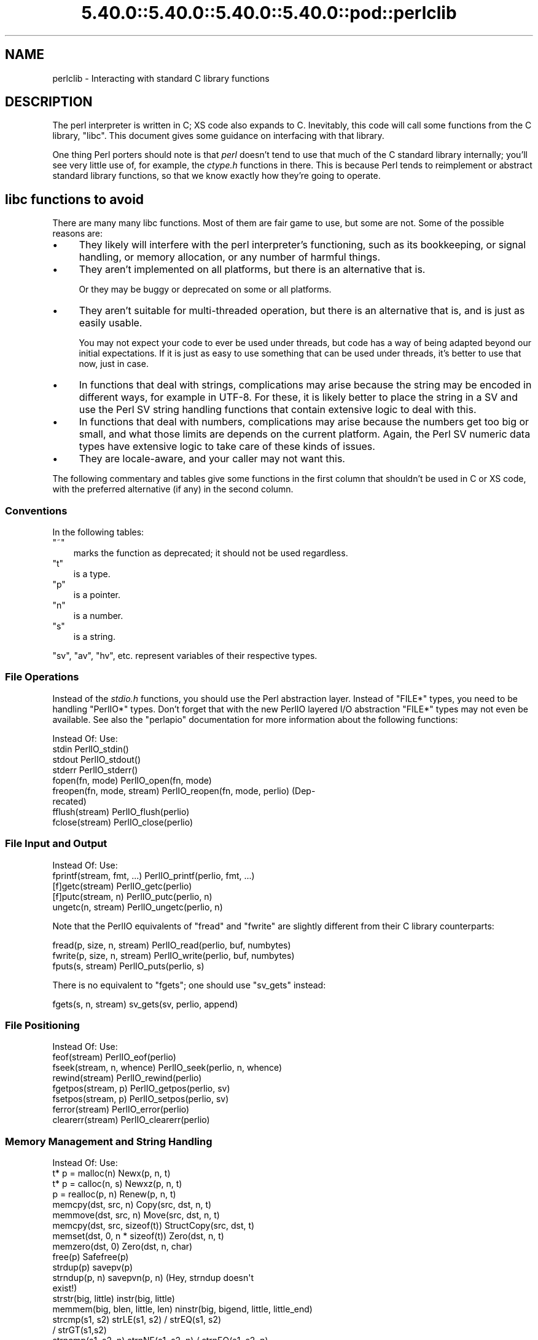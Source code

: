 .\" Automatically generated by Pod::Man 5.0102 (Pod::Simple 3.45)
.\"
.\" Standard preamble:
.\" ========================================================================
.de Sp \" Vertical space (when we can't use .PP)
.if t .sp .5v
.if n .sp
..
.de Vb \" Begin verbatim text
.ft CW
.nf
.ne \\$1
..
.de Ve \" End verbatim text
.ft R
.fi
..
.\" \*(C` and \*(C' are quotes in nroff, nothing in troff, for use with C<>.
.ie n \{\
.    ds C` ""
.    ds C' ""
'br\}
.el\{\
.    ds C`
.    ds C'
'br\}
.\"
.\" Escape single quotes in literal strings from groff's Unicode transform.
.ie \n(.g .ds Aq \(aq
.el       .ds Aq '
.\"
.\" If the F register is >0, we'll generate index entries on stderr for
.\" titles (.TH), headers (.SH), subsections (.SS), items (.Ip), and index
.\" entries marked with X<> in POD.  Of course, you'll have to process the
.\" output yourself in some meaningful fashion.
.\"
.\" Avoid warning from groff about undefined register 'F'.
.de IX
..
.nr rF 0
.if \n(.g .if rF .nr rF 1
.if (\n(rF:(\n(.g==0)) \{\
.    if \nF \{\
.        de IX
.        tm Index:\\$1\t\\n%\t"\\$2"
..
.        if !\nF==2 \{\
.            nr % 0
.            nr F 2
.        \}
.    \}
.\}
.rr rF
.\" ========================================================================
.\"
.IX Title "5.40.0::5.40.0::5.40.0::5.40.0::pod::perlclib 3"
.TH 5.40.0::5.40.0::5.40.0::5.40.0::pod::perlclib 3 2024-12-14 "perl v5.40.0" "Perl Programmers Reference Guide"
.\" For nroff, turn off justification.  Always turn off hyphenation; it makes
.\" way too many mistakes in technical documents.
.if n .ad l
.nh
.SH NAME
perlclib \- Interacting with standard C library functions
.SH DESCRIPTION
.IX Header "DESCRIPTION"
The perl interpreter is written in C; XS code also expands to C.
Inevitably, this code will call some functions from the C library,
\&\f(CW\*(C`libc\*(C'\fR.  This document gives some guidance on interfacing with that
library.
.PP
One thing Perl porters should note is that \fIperl\fR doesn't tend to use that
much of the C standard library internally; you'll see very little use of, 
for example, the \fIctype.h\fR functions in there. This is because Perl
tends to reimplement or abstract standard library functions, so that we
know exactly how they're going to operate.
.SH "libc functions to avoid"
.IX Header "libc functions to avoid"
There are many many libc functions.  Most of them are fair game to use,
but some are not.  Some of the possible reasons are:
.IP \(bu 4
They likely will interfere with the perl interpreter's functioning,
such as its bookkeeping, or signal handling, or memory allocation,
or any number of harmful things.
.IP \(bu 4
They aren't implemented on all platforms, but there is an alternative
that is.
.Sp
Or they may be buggy or deprecated on some or all platforms.
.IP \(bu 4
They aren't suitable for multi-threaded operation, but there is an
alternative that is, and is just as easily usable.
.Sp
You may not expect your code to ever be used under threads, but code has
a way of being adapted beyond our initial expectations.  If it is just
as easy to use something that can be used under threads, it's better to
use that now, just in case.
.IP \(bu 4
In functions that deal with strings, complications may arise because the
string may be encoded in different ways, for example in UTF\-8.  For
these, it is likely better to place the string in a SV and use the Perl
SV string handling functions that contain extensive logic to deal with
this.
.IP \(bu 4
In functions that deal with numbers, complications may arise because the
numbers get too big or small, and what those limits are depends on the
current platform.  Again, the Perl SV numeric data types have extensive
logic to take care of these kinds of issues.
.IP \(bu 4
They are locale-aware, and your caller may not want this.
.PP
The following commentary and tables give some functions in the first
column that shouldn't be used in C or XS code, with the preferred
alternative (if any) in the second column.
.SS Conventions
.IX Subsection "Conventions"
In the following tables:
.ie n .IP """~""" 3
.el .IP \f(CW~\fR 3
.IX Item "~"
marks the function as deprecated; it should not be used regardless.
.ie n .IP """t""" 3
.el .IP \f(CWt\fR 3
.IX Item "t"
is a type.
.ie n .IP """p""" 3
.el .IP \f(CWp\fR 3
.IX Item "p"
is a pointer.
.ie n .IP """n""" 3
.el .IP \f(CWn\fR 3
.IX Item "n"
is a number.
.ie n .IP """s""" 3
.el .IP \f(CWs\fR 3
.IX Item "s"
is a string.
.PP
\&\f(CW\*(C`sv\*(C'\fR, \f(CW\*(C`av\*(C'\fR, \f(CW\*(C`hv\*(C'\fR, etc. represent variables of their respective types.
.SS "File Operations"
.IX Subsection "File Operations"
Instead of the \fIstdio.h\fR functions, you should use the Perl abstraction
layer. Instead of \f(CW\*(C`FILE*\*(C'\fR types, you need to be handling \f(CW\*(C`PerlIO*\*(C'\fR
types.  Don't forget that with the new PerlIO layered I/O abstraction 
\&\f(CW\*(C`FILE*\*(C'\fR types may not even be available. See also the \f(CW\*(C`perlapio\*(C'\fR
documentation for more information about the following functions:
.PP
.Vb 1
\&  Instead Of:                 Use:
\&
\&  stdin                       PerlIO_stdin()
\&  stdout                      PerlIO_stdout()
\&  stderr                      PerlIO_stderr()
\&
\&  fopen(fn, mode)             PerlIO_open(fn, mode)
\&  freopen(fn, mode, stream)   PerlIO_reopen(fn, mode, perlio) (Dep\-
\&                                recated)
\&  fflush(stream)              PerlIO_flush(perlio)
\&  fclose(stream)              PerlIO_close(perlio)
.Ve
.SS "File Input and Output"
.IX Subsection "File Input and Output"
.Vb 1
\&  Instead Of:                 Use:
\&
\&  fprintf(stream, fmt, ...)   PerlIO_printf(perlio, fmt, ...)
\&
\&  [f]getc(stream)             PerlIO_getc(perlio)
\&  [f]putc(stream, n)          PerlIO_putc(perlio, n)
\&  ungetc(n, stream)           PerlIO_ungetc(perlio, n)
.Ve
.PP
Note that the PerlIO equivalents of \f(CW\*(C`fread\*(C'\fR and \f(CW\*(C`fwrite\*(C'\fR are slightly
different from their C library counterparts:
.PP
.Vb 2
\&  fread(p, size, n, stream)   PerlIO_read(perlio, buf, numbytes)
\&  fwrite(p, size, n, stream)  PerlIO_write(perlio, buf, numbytes)
\&
\&  fputs(s, stream)            PerlIO_puts(perlio, s)
.Ve
.PP
There is no equivalent to \f(CW\*(C`fgets\*(C'\fR; one should use \f(CW\*(C`sv_gets\*(C'\fR instead:
.PP
.Vb 1
\&  fgets(s, n, stream)         sv_gets(sv, perlio, append)
.Ve
.SS "File Positioning"
.IX Subsection "File Positioning"
.Vb 1
\&  Instead Of:                 Use:
\&
\&  feof(stream)                PerlIO_eof(perlio)
\&  fseek(stream, n, whence)    PerlIO_seek(perlio, n, whence)
\&  rewind(stream)              PerlIO_rewind(perlio)
\&
\&  fgetpos(stream, p)          PerlIO_getpos(perlio, sv)
\&  fsetpos(stream, p)          PerlIO_setpos(perlio, sv)
\&
\&  ferror(stream)              PerlIO_error(perlio)
\&  clearerr(stream)            PerlIO_clearerr(perlio)
.Ve
.SS "Memory Management and String Handling"
.IX Subsection "Memory Management and String Handling"
.Vb 1
\&  Instead Of:                    Use:
\&
\&  t* p = malloc(n)               Newx(p, n, t)
\&  t* p = calloc(n, s)            Newxz(p, n, t)
\&  p = realloc(p, n)              Renew(p, n, t)
\&  memcpy(dst, src, n)            Copy(src, dst, n, t)
\&  memmove(dst, src, n)           Move(src, dst, n, t)
\&  memcpy(dst, src, sizeof(t))    StructCopy(src, dst, t)
\&  memset(dst, 0, n * sizeof(t))  Zero(dst, n, t)
\&  memzero(dst, 0)                Zero(dst, n, char)
\&  free(p)                        Safefree(p)
\&
\&  strdup(p)                      savepv(p)
\&  strndup(p, n)                  savepvn(p, n) (Hey, strndup doesn\*(Aqt
\&                                                exist!)
\&
\&  strstr(big, little)            instr(big, little)
\&  memmem(big, blen, little, len) ninstr(big, bigend, little, little_end)
\&  strcmp(s1, s2)                 strLE(s1, s2) / strEQ(s1, s2)
\&                                               / strGT(s1,s2)
\&  strncmp(s1, s2, n)             strnNE(s1, s2, n) / strnEQ(s1, s2, n)
\&
\&  memcmp(p1, p2, n)              memNE(p1, p2, n)
\&  !memcmp(p1, p2, n)             memEQ(p1, p2, n)
.Ve
.PP
Notice the different order of arguments to \f(CW\*(C`Copy\*(C'\fR and \f(CW\*(C`Move\*(C'\fR than used
in \f(CW\*(C`memcpy\*(C'\fR and \f(CW\*(C`memmove\*(C'\fR.
.PP
Most of the time, though, you'll want to be dealing with SVs internally
instead of raw \f(CW\*(C`char *\*(C'\fR strings:
.PP
.Vb 6
\&  strlen(s)                   sv_len(sv)
\&  strcpy(dt, src)             sv_setpv(sv, s)
\&  strncpy(dt, src, n)         sv_setpvn(sv, s, n)
\&  strcat(dt, src)             sv_catpv(sv, s)
\&  strncat(dt, src)            sv_catpvn(sv, s)
\&  sprintf(s, fmt, ...)        sv_setpvf(sv, fmt, ...)
.Ve
.PP
If you do need raw strings, some platforms have safer interfaces, and
Perl makes sure a version of these are available on all platforms:
.PP
.Vb 3
\&  strlcat(dt, src, sizeof(dt)) my_strlcat(dt, src, sizeof(dt))
\&  strlcpy(dt, src, sizeof(dt)) my_strlcpy(dt, src, sizeof(dt))
\&  strnlen(s)                   my_strnlen(s, maxlen)
.Ve
.PP
Note also the existence of \f(CW\*(C`sv_catpvf\*(C'\fR and \f(CW\*(C`sv_vcatpvfn\*(C'\fR, combining
concatenation with formatting.
.PP
Sometimes instead of zeroing the allocated heap by using \fBNewxz()\fR you
should consider "poisoning" the data.  This means writing a bit
pattern into it that should be illegal as pointers (and floating point
numbers), and also hopefully surprising enough as integers, so that
any code attempting to use the data without forethought will break
sooner rather than later.  Poisoning can be done using the \fBPoison()\fR
macros, which have similar arguments to \fBZero()\fR:
.PP
.Vb 4
\&  PoisonWith(dst, n, t, b)    scribble memory with byte b
\&  PoisonNew(dst, n, t)        equal to PoisonWith(dst, n, t, 0xAB)
\&  PoisonFree(dst, n, t)       equal to PoisonWith(dst, n, t, 0xEF)
\&  Poison(dst, n, t)           equal to PoisonFree(dst, n, t)
.Ve
.SS "Character Class Tests"
.IX Subsection "Character Class Tests"
There are several types of character class tests that Perl implements.
All are more fully described in "Character classification" in perlapi and
"Character case changing" in perlapi.
.PP
The C library routines listed in the table below return values based on
the current locale.  Use the entries in the final column for that
functionality.  The other two columns always assume a POSIX (or C)
locale.  The entries in the ASCII column are only meaningful for ASCII
inputs, returning FALSE for anything else.  Use these only when you
\&\fBknow\fR that is what you want.  The entries in the Latin1 column assume
that the non-ASCII 8\-bit characters are as Unicode defines them, the
same as ISO\-8859\-1, often called Latin 1.
.PP
.Vb 1
\&  Instead Of:  Use for ASCII:   Use for Latin1:      Use for locale:
\&
\&  isalnum(c)  isALPHANUMERIC(c) isALPHANUMERIC_L1(c) isALPHANUMERIC_LC(c)
\&  isalpha(c)  isALPHA(c)        isALPHA_L1(c)        isALPHA_LC(u )
\&  isascii(c)  isASCII(c)                             isASCII_LC(c)
\&  isblank(c)  isBLANK(c)        isBLANK_L1(c)        isBLANK_LC(c)
\&  iscntrl(c)  isCNTRL(c)        isCNTRL_L1(c)        isCNTRL_LC(c)
\&  isdigit(c)  isDIGIT(c)        isDIGIT_L1(c)        isDIGIT_LC(c)
\&  isgraph(c)  isGRAPH(c)        isGRAPH_L1(c)        isGRAPH_LC(c)
\&  islower(c)  isLOWER(c)        isLOWER_L1(c)        isLOWER_LC(c)
\&  isprint(c)  isPRINT(c)        isPRINT_L1(c)        isPRINT_LC(c)
\&  ispunct(c)  isPUNCT(c)        isPUNCT_L1(c)        isPUNCT_LC(c)
\&  isspace(c)  isSPACE(c)        isSPACE_L1(c)        isSPACE_LC(c)
\&  isupper(c)  isUPPER(c)        isUPPER_L1(c)        isUPPER_LC(c)
\&  isxdigit(c) isXDIGIT(c)       isXDIGIT_L1(c)       isXDIGIT_LC(c)
\&
\&  tolower(c)  toLOWER(c)        toLOWER_L1(c)
\&  toupper(c)  toUPPER(c)
.Ve
.PP
For the corresponding functions like \f(CWiswupper()\fR, \fIetc.\fR, use
\&\f(CWisUPPER_uvchr()\fR for non-locale; or \f(CWisUPPER_LC_uvchr()\fR for locale.
And use \f(CWtoLOWER_uvchr()\fR instead of \f(CWtowlower()\fR, \fIetc.\fR.  There are
no direct equivalents for locale; best to put the string into an SV.
.PP
Don't use any of the functions like \f(CWisalnum_l()\fR.  Those are
non-portable, and interfere with Perl's internal handling.
.PP
To emphasize that you are operating only on ASCII characters, you can
append \f(CW\*(C`_A\*(C'\fR to each of the macros in the ASCII column: \f(CW\*(C`isALPHA_A\*(C'\fR,
\&\f(CW\*(C`isDIGIT_A\*(C'\fR, and so on.
.PP
(There is no entry in the Latin1 column for \f(CW\*(C`isascii\*(C'\fR even though there
is an \f(CW\*(C`isASCII_L1\*(C'\fR, which is identical to \f(CW\*(C`isASCII\*(C'\fR;  the
latter name is clearer.  There is no entry in the Latin1 column for
\&\f(CW\*(C`toupper\*(C'\fR because the result can be non\-Latin1.  You have to use
\&\f(CW\*(C`toUPPER_uvchr\*(C'\fR, as described in "Character case changing" in perlapi.)
.PP
Note that the libc caseless comparisons are crippled; Unicode
provides a richer set, using the concept of folding.  If you need
more than equality/non\-equality, it's probably best to store your
strings in an SV and use SV functions to do the comparision.  Similarly
for collation.
.SS "\fIstdlib.h\fP functions"
.IX Subsection "stdlib.h functions"
.Vb 1
\&  Instead Of:                 Use:
\&
\&  atof(s)                     my_atof(s) or Atof(s)
\&  atoi(s)                     grok_atoUV(s, &uv, &e)
\&  atol(s)                     grok_atoUV(s, &uv, &e)
\&  strtod(s, &p)               Strtod(s, &p)
\&  strtol(s, &p, n)            Strtol(s, &p, b)
\&  strtoul(s, &p, n)           Strtoul(s, &p, b)
.Ve
.PP
But note that these are subject to locale; see "Dealing with locales".
.PP
Typical use is to do range checks on \f(CW\*(C`uv\*(C'\fR before casting:
.PP
.Vb 9
\&   int i; UV uv;
\&   char* end_ptr = input_end;
\&   if (grok_atoUV(input, &uv, &end_ptr)
\&       && uv <= INT_MAX)
\&     i = (int)uv;
\&     ... /* continue parsing from end_ptr */
\&   } else {
\&     ... /* parse error: not a decimal integer in range 0 .. MAX_IV */
\&   }
.Ve
.PP
Notice also the \f(CW\*(C`grok_bin\*(C'\fR, \f(CW\*(C`grok_hex\*(C'\fR, and \f(CW\*(C`grok_oct\*(C'\fR functions in
\&\fInumeric.c\fR for converting strings representing numbers in the respective
bases into \f(CW\*(C`NV\*(C'\fRs.  Note that \fBgrok_atoUV()\fR doesn't handle negative inputs,
or leading whitespace (being purposefully strict).
.SS "Miscellaneous functions"
.IX Subsection "Miscellaneous functions"
You should not even \fBwant\fR to use \fIsetjmp.h\fR functions, but if you
think you do, use the \f(CW\*(C`JMPENV\*(C'\fR stack in \fIscope.h\fR instead.
.PP
.Vb 10
\& ~asctime()              Perl_sv_strftime_tm()
\& ~asctime_r()            Perl_sv_strftime_tm()
\&  chsize()               my_chsize()
\& ~ctime()                Perl_sv_strftime_tm()
\& ~ctime_r()              Perl_sv_strftime_tm()
\& ~cuserid()              DO NOT USE; see its man page
\&  dirfd()                my_dirfd()
\&  duplocale()            Perl_setlocale()
\& ~ecvt()                 my_snprintf()
\& ~endgrent_r()           endgrent()
\& ~endhostent_r()         endhostent()
\& ~endnetent_r()          endnetent()
\& ~endprotoent_r()        endprotoent()
\& ~endpwent_r()           endpwent()
\& ~endservent_r()         endservent()
\& ~endutent()             endutxent()
\&  exit(n)                my_exit(n)
\& ~fcvt()                 my_snprintf()
\&  freelocale()           Perl_setlocale()
\& ~ftw()                  nftw()
\&  getenv(s)              PerlEnv_getenv(s)
\& ~gethostbyaddr()        getaddrinfo()
\& ~gethostbyname()        getnameinfo()
\& ~getpass()              DO NOT USE; see its man page
\& ~getpw()                getpwuid()
\& ~getutent()             getutxent()
\& ~getutid()              getutxid()
\& ~getutline()            getutxline()
\& ~gsignal()              DO NOT USE; see its man page
\&  localeconv()           Perl_localeconv()
\&  mblen()                mbrlen()
\&  mbtowc()               mbrtowc()
\&  newlocale()            Perl_setlocale()
\&  pclose()               my_pclose()
\&  popen()                my_popen()
\& ~pututline()            pututxline()
\& ~qecvt()                my_snprintf()
\& ~qfcvt()                my_snprintf()
\&  querylocale()          Perl_setlocale()
\&  int rand()             double Drand01()
\&  srand(n)               { seedDrand01((Rand_seed_t)n);
\&                           PL_srand_called = TRUE; }
\& ~readdir_r()            readdir()
\&  realloc()              saferealloc(), Renew() or Renewc()
\& ~re_comp()              regcomp()
\& ~re_exec()              regexec()
\& ~rexec()                rcmd()
\& ~rexec_af()             rcmd()
\&  setenv(s, val)         my_setenv(s, val)
\& ~setgrent_r()           setgrent()
\& ~sethostent_r()         sethostent()
\&  setlocale()            Perl_setlocale()
\&  setlocale_r()          Perl_setlocale()
\& ~setnetent_r()          setnetent()
\& ~setprotoent_r()        setprotoent()
\& ~setpwent_r()           setpwent()
\& ~setservent_r()         setservent()
\& ~setutent()             setutxent()
\&  sigaction()            rsignal(signo, handler)
\& ~siginterrupt()         rsignal() with the SA_RESTART flag instead
\&  signal(signo, handler) rsignal(signo, handler)
\& ~ssignal()              DO NOT USE; see its man page
\&  strcasecmp()           a Perl foldEQ\-family function
\&  strerror()             sv_string_from_errnum()
\&  strerror_l()           sv_string_from_errnum()
\&  strerror_r()           sv_string_from_errnum()
\&  strftime()             Perl_sv_strftime_tm()
\&  strtod()               my_strtod() or Strtod()
\&  system(s)              Don\*(Aqt. Look at pp_system or use my_popen.
\& ~tempnam()              mkstemp() or tmpfile()
\& ~tmpnam()               mkstemp() or tmpfile()
\&  tmpnam_r()             mkstemp() or tmpfile()
\&  uselocale()            Perl_setlocale()
\&  vsnprintf()            my_vsnprintf()
\&  wctob()                wcrtomb()
\&  wctomb()               wcrtomb()
\&  wsetlocale()           Perl_setlocale()
.Ve
.PP
The Perl-furnished alternatives are documented in perlapi, which you
should peruse anyway to see what all is available to you.
.PP
The lists are incomplete.  Think when using an unlisted function if it
seems likely to interfere with Perl.
.SH "Dealing with locales"
.IX Header "Dealing with locales"
Like it or not, your code will be executed in the context of a locale,
as are all C language programs.  See perllocale.  Most libc calls are
not affected by the locale, but a surprising number are:
.PP
.Vb 10
\& addmntent()           getspent_r()        sethostent()
\& alphasort()           getspnam()          sethostent_r()
\& asctime()             getspnam_r()        setnetent()
\& asctime_r()           getwc()             setnetent_r()
\& asprintf()            getwchar()          setnetgrent()
\& atof()                glob()              setprotoent()
\& atoi()                gmtime()            setprotoent_r()
\& atol()                gmtime_r()          setpwent()
\& atoll()               grantpt()           setpwent_r()
\& btowc()               iconv_open()        setrpcent()
\& catopen()             inet_addr()         setservent()
\& ctime()               inet_aton()         setservent_r()
\& ctime_r()             inet_network()      setspent()
\& cuserid()             inet_ntoa()         sgetspent_r()
\& daylight              inet_ntop()         shm_open()
\& dirname()             inet_pton()         shm_unlink()
\& dprintf()             initgroups()        snprintf()
\& endaliasent()         innetgr()           sprintf()
\& endgrent()            iruserok()          sscanf()
\& endgrent_r()          iruserok_af()       strcasecmp()
\& endhostent()          isalnum()           strcasestr()
\& endhostent_r()        isalnum_l()         strcoll()
\& endnetent()           isalpha()           strerror()
\& endnetent_r()         isalpha_l()         strerror_l()
\& endprotoent()         isascii()           strerror_r()
\& endprotoent_r()       isascii_l()         strfmon()
\& endpwent()            isblank()           strfmon_l()
\& endpwent_r()          isblank_l()         strfromd()
\& endrpcent()           iscntrl()           strfromf()
\& endservent()          iscntrl_l()         strfroml()
\& endservent_r()        isdigit()           strftime()
\& endspent()            isdigit_l()         strftime_l()
\& err()                 isgraph()           strncasecmp()
\& error()               isgraph_l()         strptime()
\& error_at_line()       islower()           strsignal()
\& errx()                islower_l()         strtod()
\& fgetwc()              isprint()           strtof()
\& fgetwc_unlocked()     isprint_l()         strtoimax()
\& fgetws()              ispunct()           strtol()
\& fgetws_unlocked()     ispunct_l()         strtold()
\& fnmatch()             isspace()           strtoll()
\& forkpty()             isspace_l()         strtoq()
\& fprintf()             isupper()           strtoul()
\& fputwc()              isupper_l()         strtoull()
\& fputwc_unlocked()     iswalnum()          strtoumax()
\& fputws()              iswalnum_l()        strtouq()
\& fputws_unlocked()     iswalpha()          strverscmp()
\& fscanf()              iswalpha_l()        strxfrm()
\& fwprintf()            iswblank()          swprintf()
\& fwscanf()             iswblank_l()        swscanf()
\& getaddrinfo()         iswcntrl()          syslog()
\& getaliasbyname_r()    iswcntrl_l()        timegm()
\& getaliasent_r()       iswdigit()          timelocal()
\& getdate()             iswdigit_l()        timezone
\& getdate_r()           iswgraph()          tolower()
\& getfsent()            iswgraph_l()        tolower_l()
\& getfsfile()           iswlower()          toupper()
\& getfsspec()           iswlower_l()        toupper_l()
\& getgrent()            iswprint()          towctrans()
\& getgrent_r()          iswprint_l()        towlower()
\& getgrgid()            iswpunct()          towlower_l()
\& getgrgid_r()          iswpunct_l()        towupper()
\& getgrnam()            iswspace()          towupper_l()
\& getgrnam_r()          iswspace_l()        tzname
\& getgrouplist()        iswupper()          tzset()
\& gethostbyaddr()       iswupper_l()        ungetwc()
\& gethostbyaddr_r()     iswxdigit()         vasprintf()
\& gethostbyname()       iswxdigit_l()       vdprintf()
\& gethostbyname2()      isxdigit()          verr()
\& gethostbyname2_r()    isxdigit_l()        verrx()
\& gethostbyname_r()     localeconv()        versionsort()
\& gethostent()          localtime()         vfprintf()
\& gethostent_r()        localtime_r()       vfscanf()
\& gethostid()           MB_CUR_MAX          vfwprintf()
\& getlogin()            mblen()             vprintf()
\& getlogin_r()          mbrlen()            vscanf()
\& getmntent()           mbrtowc()           vsnprintf()
\& getmntent_r()         mbsinit()           vsprintf()
\& getnameinfo()         mbsnrtowcs()        vsscanf()
\& getnetbyaddr()        mbsrtowcs()         vswprintf()
\& getnetbyaddr_r()      mbstowcs()          vsyslog()
\& getnetbyname()        mbtowc()            vwarn()
\& getnetbyname_r()      mktime()            vwarnx()
\& getnetent()           nan()               vwprintf()
\& getnetent_r()         nanf()              warn()
\& getnetgrent()         nanl()              warnx()
\& getnetgrent_r()       nl_langinfo()       wcrtomb()
\& getprotobyname()      openpty()           wcscasecmp()
\& getprotobyname_r()    printf()            wcschr()
\& getprotobynumber()    psiginfo()          wcscoll()
\& getprotobynumber_r()  psignal()           wcsftime()
\& getprotoent()         putpwent()          wcsncasecmp()
\& getprotoent_r()       putspent()          wcsnrtombs()
\& getpw()               putwc()             wcsrchr()
\& getpwent()            putwchar()          wcsrtombs()
\& getpwent_r()          regcomp()           wcstod()
\& getpwnam()            regexec()           wcstof()
\& getpwnam_r()          res_nclose()        wcstoimax()
\& getpwuid()            res_ninit()         wcstold()
\& getpwuid_r()          res_nquery()        wcstombs()
\& getrpcbyname_r()      res_nquerydomain()  wcstoumax()
\& getrpcbynumber_r()    res_nsearch()       wcswidth()
\& getrpcent_r()         res_nsend()         wcsxfrm()
\& getrpcport()          rpmatch()           wctob()
\& getservbyname()       ruserok()           wctomb()
\& getservbyname_r()     ruserok_af()        wctrans()
\& getservbyport()       scandir()           wctype()
\& getservbyport_r()     scanf()             wcwidth()
\& getservent()          setaliasent()       wordexp()
\& getservent_r()        setgrent()          wprintf()
\& getspent()            setgrent_r()        wscanf()
.Ve
.PP
(The list doesn't include functions that manipulate the locale, such as
\&\f(CWsetlocale()\fR.)
.PP
If any of these functions are called directly or indirectly from your
code, you are affected by the current locale.
.PP
The first thing to know about this list is that there are better
alternatives to many of the functions, which it's highly likely that you
should be using instead.  See "libc functions to avoid" above.
This includes using Perl IO perlapio.
.PP
The second thing to know is that Perl is documented to not pay attention
to the current locale except for code executed within the scope of a
\&\f(CW\*(C`use\ locale\*(C'\fR statement.  If you violate that, you may be creating
bugs, depending on the application.
.PP
The next thing to know is that many of these functions depend only on
the locale in regards to numeric values.  Your code is likely to have
been written expecting that the decimal point (radix) character is a dot
(U+002E: FULL STOP), and that strings of integer numbers are not
separated into groups (1,000,000 in an American locale means a million;
your code is likely not expecting the commas.)  The good news is that
normally (as of Perl v5.22), your code will get called with the locale
set so those expectations are met.  Explicit action has to be taken to
change this (described a little ways below).  This is accomplished by
Perl not actually switching into a locale that doesn't conform to these
expectations, except when explicitly told to do so.  The Perl
input/output and formatting routines do this switching for you
automatically, if appropriate, and then switch back.  If, for some
reason, you need to do it yourself, the easiest way from C and XS code
is to use the macro "\f(CW\*(C`WITH_LC_NUMERIC_SET_TO_NEEDED\*(C'\fR" in perlapi.  You
can wrap this macro around an entire block of code that you want to be
executed in the correct environment.  The bottom line is that your code
is likely to work as expected in this regard without you having to take
any action.
.PP
This leaves the remaining functions.  Your code will get called with all
but the numeric locale portions set to the underlying locale.  Often,
the locale is of not much import to your code, and you also won't have
to take any action; things will just work out.  But you should examine
the man pages of the ones you use to verify this.  Often, Perl has
better ways of doing the same functionality.  Consider using SVs and
their access routines rather than calling the low level functions that,
for example, find how many bytes are in a UTF\-8 encoded character.
.PP
You can determine if you have been called from within the scope of a
\&\f(CW\*(C`use\ locale\*(C'\fR by using the boolen macro "\f(CW\*(C`IN_LOCALE\*(C'\fR" in perlapi.
.PP
If you need to not be in the underlying locale, you can call
"\f(CW\*(C`Perl_setlocale\*(C'\fR" in perlapi to change it temporarily to the one you
need (likely the "C" locale), and then change it back before returning.
This can be \fBvery\fR problematic on threaded perls on some platforms. See
"Dealing with embedded perls and threads".
.PP
A problem with changing the locale of a single category is that mojibake
can arise on some platforms if the \f(CW\*(C`LC_CTYPE\*(C'\fR category and the changed one
are not the same.  On the platforms that that isn't an issue, the
preprocessor directive \f(CW\*(C`LIBC_HANDLES_MISMATCHED_CTYPE\*(C'\fR will be defined.
Otherwise, you may have to change more than one category to correctly
accomplish your task.  And, there will be many locale combinations where
the mojibake likely won't happen, so you won't be confronted with this
until the code gets executed in the field by someone who doesn't speak
your language very well.
.PP
Earlier we mentioned that explicit action is required to have your code
get called with the numeric portions of the locale not meeting the
the typical expectations of having a dot for the radix character and no
punctuation separating groups of digits.  That action is to call the
function "\f(CW\*(C`switch_to_global_locale\*(C'\fR" in perlapi.
.PP
\&\f(CWswitch_to_global_locale()\fR was written initially to cope with the
\&\f(CW\*(C`Tk\*(C'\fR library, but is general enough for other similar situations.  \f(CW\*(C`Tk\*(C'\fR
changes the global locale to match its expectations (later versions of
it allow this to be turned off).  This presents a conflict with Perl
thinking it also controls the locale.  Calling this function tells Perl to
yield control.  Calling "\f(CW\*(C`sync_locale\*(C'\fR" in perlapi tells Perl to take
control again, accepting whatever the locale has been changed to in the
interim.  If your code is called during that interim, all portions of
the locale will be the raw underlying values.  Should you need to
manipulate numbers, you are on your own with regard to the radix
character and grouping.  If you find yourself in this situation, it is
generally best to make the interval between the calls to these two
functions as short as possible, and avoid calculations until after perl
has control again.
.PP
It is important for perl to know about all the possible locale
categories on the platform, even if they aren't apparently used in your
program.  Perl knows all of the Linux ones.  If your platform has
others, you can submit an issue at
<https://github.com/Perl/perl5/issues> for inclusion of it in the next
release.  In the meantime, it is possible to edit the Perl source to
teach it about the category, and then recompile.  Search for instances
of, say, \f(CW\*(C`LC_PAPER\*(C'\fR in the source, and use that as a template to add
the omitted one.
.PP
There are further complications under multi-threaded operation.  Keep on
reading.
.SH "Dealing with embedded perls and threads"
.IX Header "Dealing with embedded perls and threads"
It is possible to embed a Perl interpreter within a larger program.  See
perlembed.
.PP
MULTIPLICITY is the way this is accomplished internally; it is described in
"How multiple interpreters and concurrency are supported" in perlguts.
Multiple Perl interpreters may be embedded.
.PP
It is also possible to compile perl to support threading.  See
perlthrtut.  Perl's implementation of threading requires
MULTIPLICITY, but not the other way around.
.PP
MULTIPLICITY without threading means that only one thing runs at a time,
so there are no concurrency issues, but each component or instance can
affect the global state, potentially interfering with the execution of
other instance.  This can happen if one instance:
.IP \(bu 4
changes the current working directory
.IP \(bu 4
changes the process's environment
.IP \(bu 4
changes the global locale the process is operating under
.IP \(bu 4
writes to shared memory or to a shared file
.IP \(bu 4
uses a shared file descriptor (including a database iterator)
.IP \(bu 4
raises a signal that functions in other instances are sensitive to
.PP
If your code doesn't do any of these things, nor depends on any of their
values, then Congratulations!!, you don't have to worry about MULTIPLICITY
or threading.  But wait, a surprising number of libc functions do
depend on data global to the process in some way that may not be
immediately obvious.  For example, calling \f(CWstrtok(3)\fR changes the
global state of a process, and thus needs special attention.
.PP
The section 3 libc uses that we know about that have MULTIPLICITY and/or
multi-thread issues are:
.PP
.Vb 10
\& addmntent()             getrpcent_r()        re_exec()
\& alphasort()             getrpcport()         regcomp()
\& asctime()               getservbyname()      regerror()
\& asctime_r()             getservbyname_r()    regexec()
\& asprintf()              getservbyport()      res_nclose()
\& atof()                  getservbyport_r()    res_ninit()
\& atoi()                  getservent()         res_nquery()
\& atol()                  getservent_r()       res_nquerydomain()
\& atoll()                 getspent()           res_nsearch()
\& basename()              getspent_r()         res_nsend()
\& btowc()                 getspnam()           rexec()
\& catgets()               getspnam_r()         rexec_af()
\& catopen()               getttyent()          rpmatch()
\& clearenv()              getttynam()          ruserok()
\& clearerr_unlocked()     getusershell()       ruserok_af()
\& crypt()                 getutent()           scandir()
\& crypt_gensalt()         getutid()            scanf()
\& crypt_r()               getutline()          secure_getenv()
\& ctermid()               getutxent()          seed48()
\& ctermid_r()             getutxid()           seed48_r()
\& ctime()                 getutxline()         setaliasent()
\& ctime_r()               getwc()              setcontext()
\& cuserid()               getwchar()           setenv()
\& daylight                getwchar_unlocked()  setfsent()
\& dbm_clearerr()          getwc_unlocked()     setgrent()
\& dbm_close()             glob()               setgrent_r()
\& dbm_delete()            gmtime()             sethostent()
\& dbm_error()             gmtime_r()           sethostent_r()
\& dbm_fetch()             grantpt()            sethostid()
\& dbm_firstkey()          hcreate()            setkey()
\& dbm_nextkey()           hcreate_r()          setlocale()
\& dbm_open()              hdestroy()           setlocale_r()
\& dbm_store()             hdestroy_r()         setlogmask()
\& dirname()               hsearch()            setnetent()
\& dlerror()               hsearch_r()          setnetent_r()
\& dprintf()               iconv()              setnetgrent()
\& drand48()               iconv_open()         setprotoent()
\& drand48_r()             inet_addr()          setprotoent_r()
\& ecvt()                  inet_aton()          setpwent()
\& encrypt()               inet_network()       setpwent_r()
\& endaliasent()           inet_ntoa()          setrpcent()
\& endfsent()              inet_ntop()          setservent()
\& endgrent()              inet_pton()          setservent_r()
\& endgrent_r()            initgroups()         setspent()
\& endhostent()            initstate_r()        setstate_r()
\& endhostent_r()          innetgr()            setttyent()
\& endnetent()             iruserok()           setusershell()
\& endnetent_r()           iruserok_af()        setutent()
\& endnetgrent()           isalnum()            setutxent()
\& endprotoent()           isalnum_l()          sgetspent()
\& endprotoent_r()         isalpha()            sgetspent_r()
\& endpwent()              isalpha_l()          shm_open()
\& endpwent_r()            isascii()            shm_unlink()
\& endrpcent()             isascii_l()          siginterrupt()
\& endservent()            isblank()            sleep()
\& endservent_r()          isblank_l()          snprintf()
\& endspent()              iscntrl()            sprintf()
\& endttyent()             iscntrl_l()          srand48()
\& endusershell()          isdigit()            srand48_r()
\& endutent()              isdigit_l()          srandom_r()
\& endutxent()             isgraph()            sscanf()
\& erand48()               isgraph_l()          ssignal()
\& erand48_r()             islower()            strcasecmp()
\& err()                   islower_l()          strcasestr()
\& error()                 isprint()            strcoll()
\& error_at_line()         isprint_l()          strerror()
\& errx()                  ispunct()            strerror_l()
\& ether_aton()            ispunct_l()          strerror_r()
\& ether_ntoa()            isspace()            strfmon()
\& execlp()                isspace_l()          strfmon_l()
\& execvp()                isupper()            strfromd()
\& execvpe()               isupper_l()          strfromf()
\& exit()                  iswalnum()           strfroml()
\& _\|_fbufsize()            iswalnum_l()         strftime()
\& fcloseall()             iswalpha()           strftime_l()
\& fcvt()                  iswalpha_l()         strncasecmp()
\& fflush_unlocked()       iswblank()           strptime()
\& fgetc_unlocked()        iswblank_l()         strsignal()
\& fgetgrent()             iswcntrl()           strtod()
\& fgetpwent()             iswcntrl_l()         strtof()
\& fgetspent()             iswdigit()           strtoimax()
\& fgets_unlocked()        iswdigit_l()         strtok()
\& fgetwc()                iswgraph()           strtol()
\& fgetwc_unlocked()       iswgraph_l()         strtold()
\& fgetws()                iswlower()           strtoll()
\& fgetws_unlocked()       iswlower_l()         strtoq()
\& fnmatch()               iswprint()           strtoul()
\& forkpty()               iswprint_l()         strtoull()
\& _\|_fpending()            iswpunct()           strtoumax()
\& fprintf()               iswpunct_l()         strtouq()
\& _\|_fpurge()              iswspace()           strverscmp()
\& fputc_unlocked()        iswspace_l()         strxfrm()
\& fputs_unlocked()        iswupper()           swapcontext()
\& fputwc()                iswupper_l()         swprintf()
\& fputwc_unlocked()       iswxdigit()          swscanf()
\& fputws()                iswxdigit_l()        sysconf()
\& fputws_unlocked()       isxdigit()           syslog()
\& fread_unlocked()        isxdigit_l()         system()
\& fscanf()                jrand48()            tdelete()
\& _\|_fsetlocking()         jrand48_r()          tempnam()
\& fts_children()          l64a()               tfind()
\& fts_read()              lcong48()            timegm()
\& ftw()                   lcong48_r()          timelocal()
\& fwprintf()              lgamma()             timezone
\& fwrite_unlocked()       lgammaf()            tmpnam()
\& fwscanf()               lgammal()            tmpnam_r()
\& gamma()                 localeconv()         tolower()
\& gammaf()                localtime()          tolower_l()
\& gammal()                localtime_r()        toupper()
\& getaddrinfo()           login()              toupper_l()
\& getaliasbyname()        login_tty()          towctrans()
\& getaliasbyname_r()      logout()             towlower()
\& getaliasent()           logwtmp()            towlower_l()
\& getaliasent_r()         lrand48()            towupper()
\& getchar_unlocked()      lrand48_r()          towupper_l()
\& getcontext()            makecontext()        tsearch()
\& getc_unlocked()         mallinfo()           ttyname()
\& get_current_dir_name()  MB_CUR_MAX           ttyname_r()
\& getdate()               mblen()              ttyslot()
\& getdate_r()             mbrlen()             twalk()
\& getenv()                mbrtowc()            twalk_r()
\& getfsent()              mbsinit()            tzname
\& getfsfile()             mbsnrtowcs()         tzset()
\& getfsspec()             mbsrtowcs()          ungetwc()
\& getgrent()              mbstowcs()           unsetenv()
\& getgrent_r()            mbtowc()             updwtmp()
\& getgrgid()              mcheck()             utmpname()
\& getgrgid_r()            mcheck_check_all()   va_arg()
\& getgrnam()              mcheck_pedantic()    valloc()
\& getgrnam_r()            mktime()             vasprintf()
\& getgrouplist()          mprobe()             vdprintf()
\& gethostbyaddr()         mrand48()            verr()
\& gethostbyaddr_r()       mrand48_r()          verrx()
\& gethostbyname()         mtrace()             versionsort()
\& gethostbyname2()        muntrace()           vfprintf()
\& gethostbyname2_r()      nan()                vfscanf()
\& gethostbyname_r()       nanf()               vfwprintf()
\& gethostent()            nanl()               vprintf()
\& gethostent_r()          newlocale()          vscanf()
\& gethostid()             nftw()               vsnprintf()
\& getlogin()              nl_langinfo()        vsprintf()
\& getlogin_r()            nrand48()            vsscanf()
\& getmntent()             nrand48_r()          vswprintf()
\& getmntent_r()           openpty()            vsyslog()
\& getnameinfo()           perror()             vwarn()
\& getnetbyaddr()          posix_fallocate()    vwarnx()
\& getnetbyaddr_r()        printf()             vwprintf()
\& getnetbyname()          profil()             warn()
\& getnetbyname_r()        psiginfo()           warnx()
\& getnetent()             psignal()            wcrtomb()
\& getnetent_r()           ptsname()            wcscasecmp()
\& getnetgrent()           putchar_unlocked()   wcschr()
\& getnetgrent_r()         putc_unlocked()      wcscoll()
\& getopt()                putenv()             wcsftime()
\& getopt_long()           putpwent()           wcsncasecmp()
\& getopt_long_only()      putspent()           wcsnrtombs()
\& getpass()               pututline()          wcsrchr()
\& getprotobyname()        pututxline()         wcsrtombs()
\& getprotobyname_r()      putwc()              wcstod()
\& getprotobynumber()      putwchar()           wcstof()
\& getprotobynumber_r()    putwchar_unlocked()  wcstoimax()
\& getprotoent()           putwc_unlocked()     wcstold()
\& getprotoent_r()         pvalloc()            wcstombs()
\& getpw()                 qecvt()              wcstoumax()
\& getpwent()              qfcvt()              wcswidth()
\& getpwent_r()            querylocale()        wcsxfrm()
\& getpwnam()              rand()               wctob()
\& getpwnam_r()            random_r()           wctomb()
\& getpwuid()              rcmd()               wctrans()
\& getpwuid_r()            rcmd_af()            wctype()
\& getrpcbyname()          readdir()            wcwidth()
\& getrpcbyname_r()        readdir64()          wordexp()
\& getrpcbynumber()        readdir64_r()        wprintf()
\& getrpcbynumber_r()      readdir_r()          wscanf()
\& getrpcent()             re_comp()            wsetlocale()
.Ve
.PP
(If you know of additional functions that are unsafe on some platform or
another, notify us via filing a bug report at
<https://github.com/Perl/perl5/issues>.)
.PP
Some of these are safe under MULTIPLICITY, problematic only under threading.
If a use doesn't appear in the above list, we think it is MULTIPLICITY
and thread-safe on all platforms.
.PP
All the uses listed above are function calls, except for these:
.PP
.Vb 1
\& daylight  MB_CUR_MAX  timezone  tzname
.Ve
.PP
There are three main approaches to coping with issues involving these
constructs, each suitable for different circumstances:
.IP \(bu 4
Don't use them.  Some of them have preferred alternatives.  Use the list
above in "libc functions to avoid" to replace your uses with ones
that are thread-friendly.  For example I/O, should be done via
perlapio.
.Sp
If you must use them, many, but not all, of them will be ok as long as
their use is confined to a single thread that has no interaction with
conflicting uses in other threads.  You will need to closely examine
their man pages for this, and be aware that vendor documentation is
often imprecise.
.IP \(bu 4
Do all your business before any other code can change things.  If you
make changes, change back before returning.
.IP \(bu 4
Save the result of a query of global information to a per-instance area
before allowing another instance to execute.  Then you can work on it at
your leisure.  This might be an automatic C variable for non-pointers,
or something as described above in
\&\f(CW\*(C`"Safely Storing Static Data in XS" in perlxs\*(C'\fR.
.PP
Without threading, you don't have to worry about being interrupted by
the system giving control to another thread.  With threading, you will
have to uses mutexes, and be concerned with the possibility of deadlock.
.SS "Functions always unsuitable for use under multi-threads"
.IX Subsection "Functions always unsuitable for use under multi-threads"
A few functions are considered totally unsuited for use in a multi-thread
environment.  These must be called only during single-thread operation.
.PP
.Vb 6
\&  endusershell()    @getaliasent()      muntrace()   rexec()
\&  ether_aton()      @getrpcbyname()     profil()     rexec_af()
\&  ether_ntoa()      @getrpcbynumber()   rcmd()       setusershell()
\&  fts_children()    @getrpcent()        rcmd_af()    ttyslot()
\&  fts_read()         getusershell()     re_comp()
\& @getaliasbyname()   mtrace()           re_exec()
.Ve
.PP
\&\f(CW\*(C`@\*(C'\fR above marks the functions for which there are preferred alternatives
available on some platforms, and those alternatives may be suitable for
multi-thread use.
.SS "Functions which must be called at least once before starting threads"
.IX Subsection "Functions which must be called at least once before starting threads"
Some functions perform initialization on their first call that must be done
while still in a single-thread environment, but subsequent calls are
thread-safe when executed in a critical section.
Therefore, they must be called at least once before switching to
multi-threads:
.PP
.Vb 2
\& getutent()  getutline()  getutxid()    mallinfo()  valloc()
\& getutid()   getutxent()  getutxline()  pvalloc()
.Ve
.SS "Functions that are thread-safe when called with appropriate arguments"
.IX Subsection "Functions that are thread-safe when called with appropriate arguments"
Some of the functions are thread-safe if called with arguments that
comply with certain (easily met) restrictions.  These are:
.PP
.Vb 3
\& ctermid()        mbrlen()      mbsrtowcs()  wcrtomb()
\& cuserid()        mbrtowc()     tmpnam()     wcsnrtombs()
\& error_at_line()  mbsnrtowcs()  va_arg()     wcsrtombs()
.Ve
.PP
See the man pages of each for details.  (For completeness, the list
includes functions that you shouldn't be using anyway because of other
reasons.)
.SS "Functions vulnerable to signals"
.IX Subsection "Functions vulnerable to signals"
Some functions are vulnerable to asynchronous signals.  These are:
.PP
.Vb 3
\& getlogin()    getutid()    getutxid()    login()   pututline()  updwtmp()
\& getlogin_r()  getutline()  getutxline()  logout()  pututxline() wordexp()
\& getutent()    getutxent()  glob()        logwtmp() sleep()
.Ve
.PP
Some libc's implement '\fBsystem()\fR' thread-safely.  But in others, it also
has signal issues.
.SS "General issues with thread-safety"
.IX Subsection "General issues with thread-safety"
Some libc functions use and/or modify a global state, such as a database.
The libc functions presume that there is only one instance at a time
operating on that database.  Unpredictable results occur if more than one
does, even if the database is not changed.  For example, typically there is
a global iterator for such a data base and that iterator is maintained by
libc, so that each new read from any instance advances it, meaning that no
instance will see all the entries.  The only way to make these thread-safe
is to have an exclusive lock on a mutex from the open call through the
close.  You are advised to not use such databases from more than one
instance at a time.
.PP
Other examples of functions that use a global state include pseudo-random
number generators.  Some libc implementations of '\fBrand()\fR', for example, may
share the data across threads; and others may have per-thread data.  The
shared ones will have unreproducible results, as the threads will vary in
their timings and interactions.  This may be what you want; or it may not
be.  (This particular function is a candidate to be removed from the POSIX
Standard because of these issues.)
.PP
Functions that output to a stream also are considered thread-unsafe when
locking is not done.  But the typical consequences are just that the data
is output in an unpredictable order; that outcome may be totally
acceptable to you.
.PP
Since the current working directory is global to a process, all
instances depend on it.  One instance doing a \fBchdir\fR\|(2) affects all the
other instances.  In a multi-threaded environment, any libc call that
expects the directory to not change for the duration of its execution
will have undefined results if another thread interrupts it at just the
wrong time and changes the directory.  The man pages only list one such
call, \fBnftw()\fR.  But there may be other issues lurking.
.SS "Reentrant equivalent functions"
.IX Subsection "Reentrant equivalent functions"
Some functions that are problematic with regard to MULTIPLICITY have
reentrant versions (on some or all platforms) that are better suited,
with fewer (perhaps no) races when run under threads.
.PP
Some of these reentrant functions that are available on all platforms
should always be used anyway; they are in the lists directly under
"libc functions to avoid".
.PP
Others may not be available on some platforms, or have issues that makes
them undesirable to use even when they are available.  Or it may just be
more complicated and tedious to use the reentrant version.  For these,
perl has a mechanism for automatically substituting that reentrant
version when available and desirable, while hiding the complications
from your code.  This feature is enabled by default for code in the Perl
core and its extensions.  To enable it in other XS modules,
.PP
.Vb 1
\&   #define PERL_REENTRANT
.Ve
.PP
It is simpler for you to use the unpreferred version in your code, and
rely on this feature to do the better thing, in part because no
substitution is done if the alternative is not available or desirable on
the platform, nor if threads aren't enabled.  You just write as if there
weren't threads, and you get the better behavior without having to think
about it.
.PP
On some platforms the safer library functions may fail if the result
buffer is too small (for example the user group databases may be rather
large, and the reentrant functions may have to carry around a full
snapshot of those databases).  Perl will start with a small buffer, but
keep retrying and growing the result buffer until the result fits.  If
this limitless growing sounds bad for security or memory consumption
reasons you can recompile Perl with \f(CW\*(C`PERL_REENTRANT_MAXSIZE\*(C'\fR #defined
to the maximum number of bytes you will allow.
.PP
Below is a list of the non-reentrant functions and their reentrant
alternatives.  This substitution is done even on functions that you
shouldn't be using in the first place.  These are marked by a \f(CW\*(C`*\*(C'\fR.  You
should instead use the alternate given in the lists directly under
"libc functions to avoid".
.PP
Even so, some of the preferred alternatives are considered obsolete or
otherwise unwise to use on some platforms.  These are marked with a '?'.
Also, some alternatives aren't Perl-defined functions and aren't in in
the POSIX Standard, so won't be widely available.  These are marked with
\&'~'.  (Remember that the automatic substitution only happens when they
are available and desirable, so you can just use the unpreferred
alternative.)
.PP
.Vb 10
\& *asctime()             ?asctime_r()
\&  crypt()               ~crypt_r()
\&  ctermid()             ~ctermid_r()
\& *ctime()               ?ctime_r()
\&  endgrent()           ?~endgrent_r()
\&  endhostent()         ?~endhostent_r()
\&  endnetent()          ?~endnetent_r()
\&  endprotoent()        ?~endprotoent_r()
\&  endpwent()           ?~endpwent_r()
\&  endservent()         ?~endservent_r()
\&  getgrent()            ~getgrent_r()
\&  getgrgid()             getgrgid_r()
\&  getgrnam()             getgrnam_r()
\&  gethostbyaddr()       ~gethostbyaddr_r()
\&  gethostbyname()       ~gethostbyname_r()
\&  gethostent()          ~gethostent_r()
\&  getlogin()             getlogin_r()
\&  getnetbyaddr()        ~getnetbyaddr_r()
\&  getnetbyname()        ~getnetbyname_r()
\&  getnetent()           ~getnetent_r()
\&  getprotobyname()      ~getprotobyname_r()
\&  getprotobynumber()    ~getprotobynumber_r()
\&  getprotoent()         ~getprotoent_r()
\&  getpwent()            ~getpwent_r()
\&  getpwnam()             getpwnam_r()
\&  getpwuid()             getpwuid_r()
\&  getservbyname()       ~getservbyname_r()
\&  getservbyport()       ~getservbyport_r()
\&  getservent()          ~getservent_r()
\&  getspnam()            ~getspnam_r()
\&  gmtime()               gmtime_r()
\&  localtime()            localtime_r()
\&  readdir()             ?readdir_r()
\&  readdir64()           ~readdir64_r()
\&  setgrent()           ?~setgrent_r()
\&  sethostent()         ?~sethostent_r()
\& *setlocale()          ?~setlocale_r()
\&  setnetent()          ?~setnetent_r()
\&  setprotoent()        ?~setprotoent_r()
\&  setpwent()           ?~setpwent_r()
\&  setservent()         ?~setservent_r()
\& *strerror()             strerror_r()
\& *tmpnam()              ~tmpnam_r()
\&  ttyname()              ttyname_r()
.Ve
.PP
The Perl-furnished items are documented in perlapi.
.PP
The bottom line is:
.ie n .IP "For items marked ""*""" 4
.el .IP "For items marked \f(CW*\fR" 4
.IX Item "For items marked *"
Replace all uses of these with the preferred alternative given in the
lists directly under "libc functions to avoid".
.IP "For the remaining items" 4
.IX Item "For the remaining items"
If you really need to use these functions, you have two choices:
.RS 4
.IP "If you #define PERL_REENTRANT" 4
.IX Item "If you #define PERL_REENTRANT"
Use the function in the first column as-is, and let perl do the work of
substituting the function in the right column if available on the
platform, and it is deemed suitable for use.
.Sp
You should look at the man pages for both versions to find any other
gotchas.
.IP "If you don't enable automatic substitution" 4
.IX Item "If you don't enable automatic substitution"
You should examine the application's code to determine if the column 1
function presents a real problem under threads given the circumstances
it is used in.  You can go directly to the column 2 replacement, but
beware of the ones that are marked.  Some of those may be nonexistent or
flaky on some platforms.
.RE
.RS 4
.RE
.SS "Functions that need the environment to be constant"
.IX Subsection "Functions that need the environment to be constant"
Since the environment is global to a process, all instances depend on
it.  One instance changing the environment affects all the other
instances.  Under threads, any libc call that expects the environment to
not change for the duration of its execution will have undefined results
if another thread interrupts it at just the wrong time and changes it.
These are the functions that the man pages list as being sensitive to
that.
.PP
.Vb 10
\& catopen()               gethostbyname2()    newlocale()
\& ctime()                 gethostbyname2_r()  regerror()
\& ctime_r()               gethostbyname_r()   secure_getenv()
\& endhostent()            gethostent()        sethostent()
\& endhostent_r()          gethostent_r()      sethostent_r()
\& endnetent()             gethostid()         setlocale()
\& endnetent_r()           getnameinfo()       setlocale_r()
\& execlp()                getnetbyname()      setnetent()
\& execvp()                getnetent()         setnetent_r()
\& execvpe()               getopt()            strftime()
\& fnmatch()               getopt_long()       strptime()
\& getaddrinfo()           getopt_long_only()  sysconf()
\& get_current_dir_name()  getrpcport()        syslog()
\& getdate()               glob()              tempnam()
\& getdate_r()             gmtime()            timegm()
\& getenv()                gmtime_r()          timelocal()
\& gethostbyaddr()         localtime()         tzset()
\& gethostbyaddr_r()       localtime_r()       vsyslog()
\& gethostbyname()         mktime()
.Ve
.PP
Many of these functions are problematic under threads for other reasons
as well.  See the man pages for any you use.
.PP
Perl defines mutexes \f(CW\*(C`ENV_READ_LOCK\*(C'\fR and \f(CW\*(C`ENV_READ_UNLOCK\*(C'\fR with which
to wrap calls to these functions.  You need to consider the possibility
of deadlock.  It is expected that a different mechanism will be in place
and preferred for Perl v5.42.
.SS "Locale-specific issues"
.IX Subsection "Locale-specific issues"
C language programs originally had a single locale global to the entire
process.  This was later found to be inadequate for many purposes, so later
extensions changed that, first with Windows, and then POSIX 2008.  In
Windows, you can change any thread at any time to operate either with a
per-thread locale, or with the global one, using a special new libc
function.  In POSIX, the original API operates only on the global
locale, but there is an entirely new API to manipulate either per-thread
locales or the global one.  As with Windows (but using the new API), a
thread can be switched at any time to operate on the global locale, or a
per-thread one.
.PP
When one instance changes the global locale, all other instances using
the global locale are affected.  Almost all the locale-related functions
in the list directly under "Dealing with embedded perls and threads"
have undefined behavior if another thread interrupts their execution and
changes the locale.  Under threads, another thread could do exactly that.
.PP
But, on systems that have per-thread locales, starting with Perl v5.28,
perl uses them after initialization; the global locale is not used
except if XS code has called \f(CWswitch_to_global_locale()\fR.  Doing so
affects only the thread that called it.  If a maximum of one instance is
using the global locale, no other instances are affected, the locale of
concurrently executing functions in other threads is not changed, and
this becomes a non-issue.  The C preprocessor symbol
\&\f(CW\*(C`USE_THREAD_SAFE_LOCALE\*(C'\fR will be defined if per-thread locales are
available and perl has been compiled to use them.  The implementation of
per-thread locales on some platforms, like most *BSD\-based ones, is so
buggy that the perl hints files for them deliberately turn off the
possibility of using them.
.PP
The converse is that on systems with only a global locale, having
different threads using different locales is not likely to work well;
and changing the locale is dangerous, often leading to crashes.
.PP
Perl has extensive code to work as well as possible on both types of
systems.  You should always use \f(CWPerl_setlocale()\fR to change and query
the locale, as it portably works across the range of possibilities.
.SH "SEE ALSO"
.IX Header "SEE ALSO"
perlapi, perlapio, perlguts, perlxs
